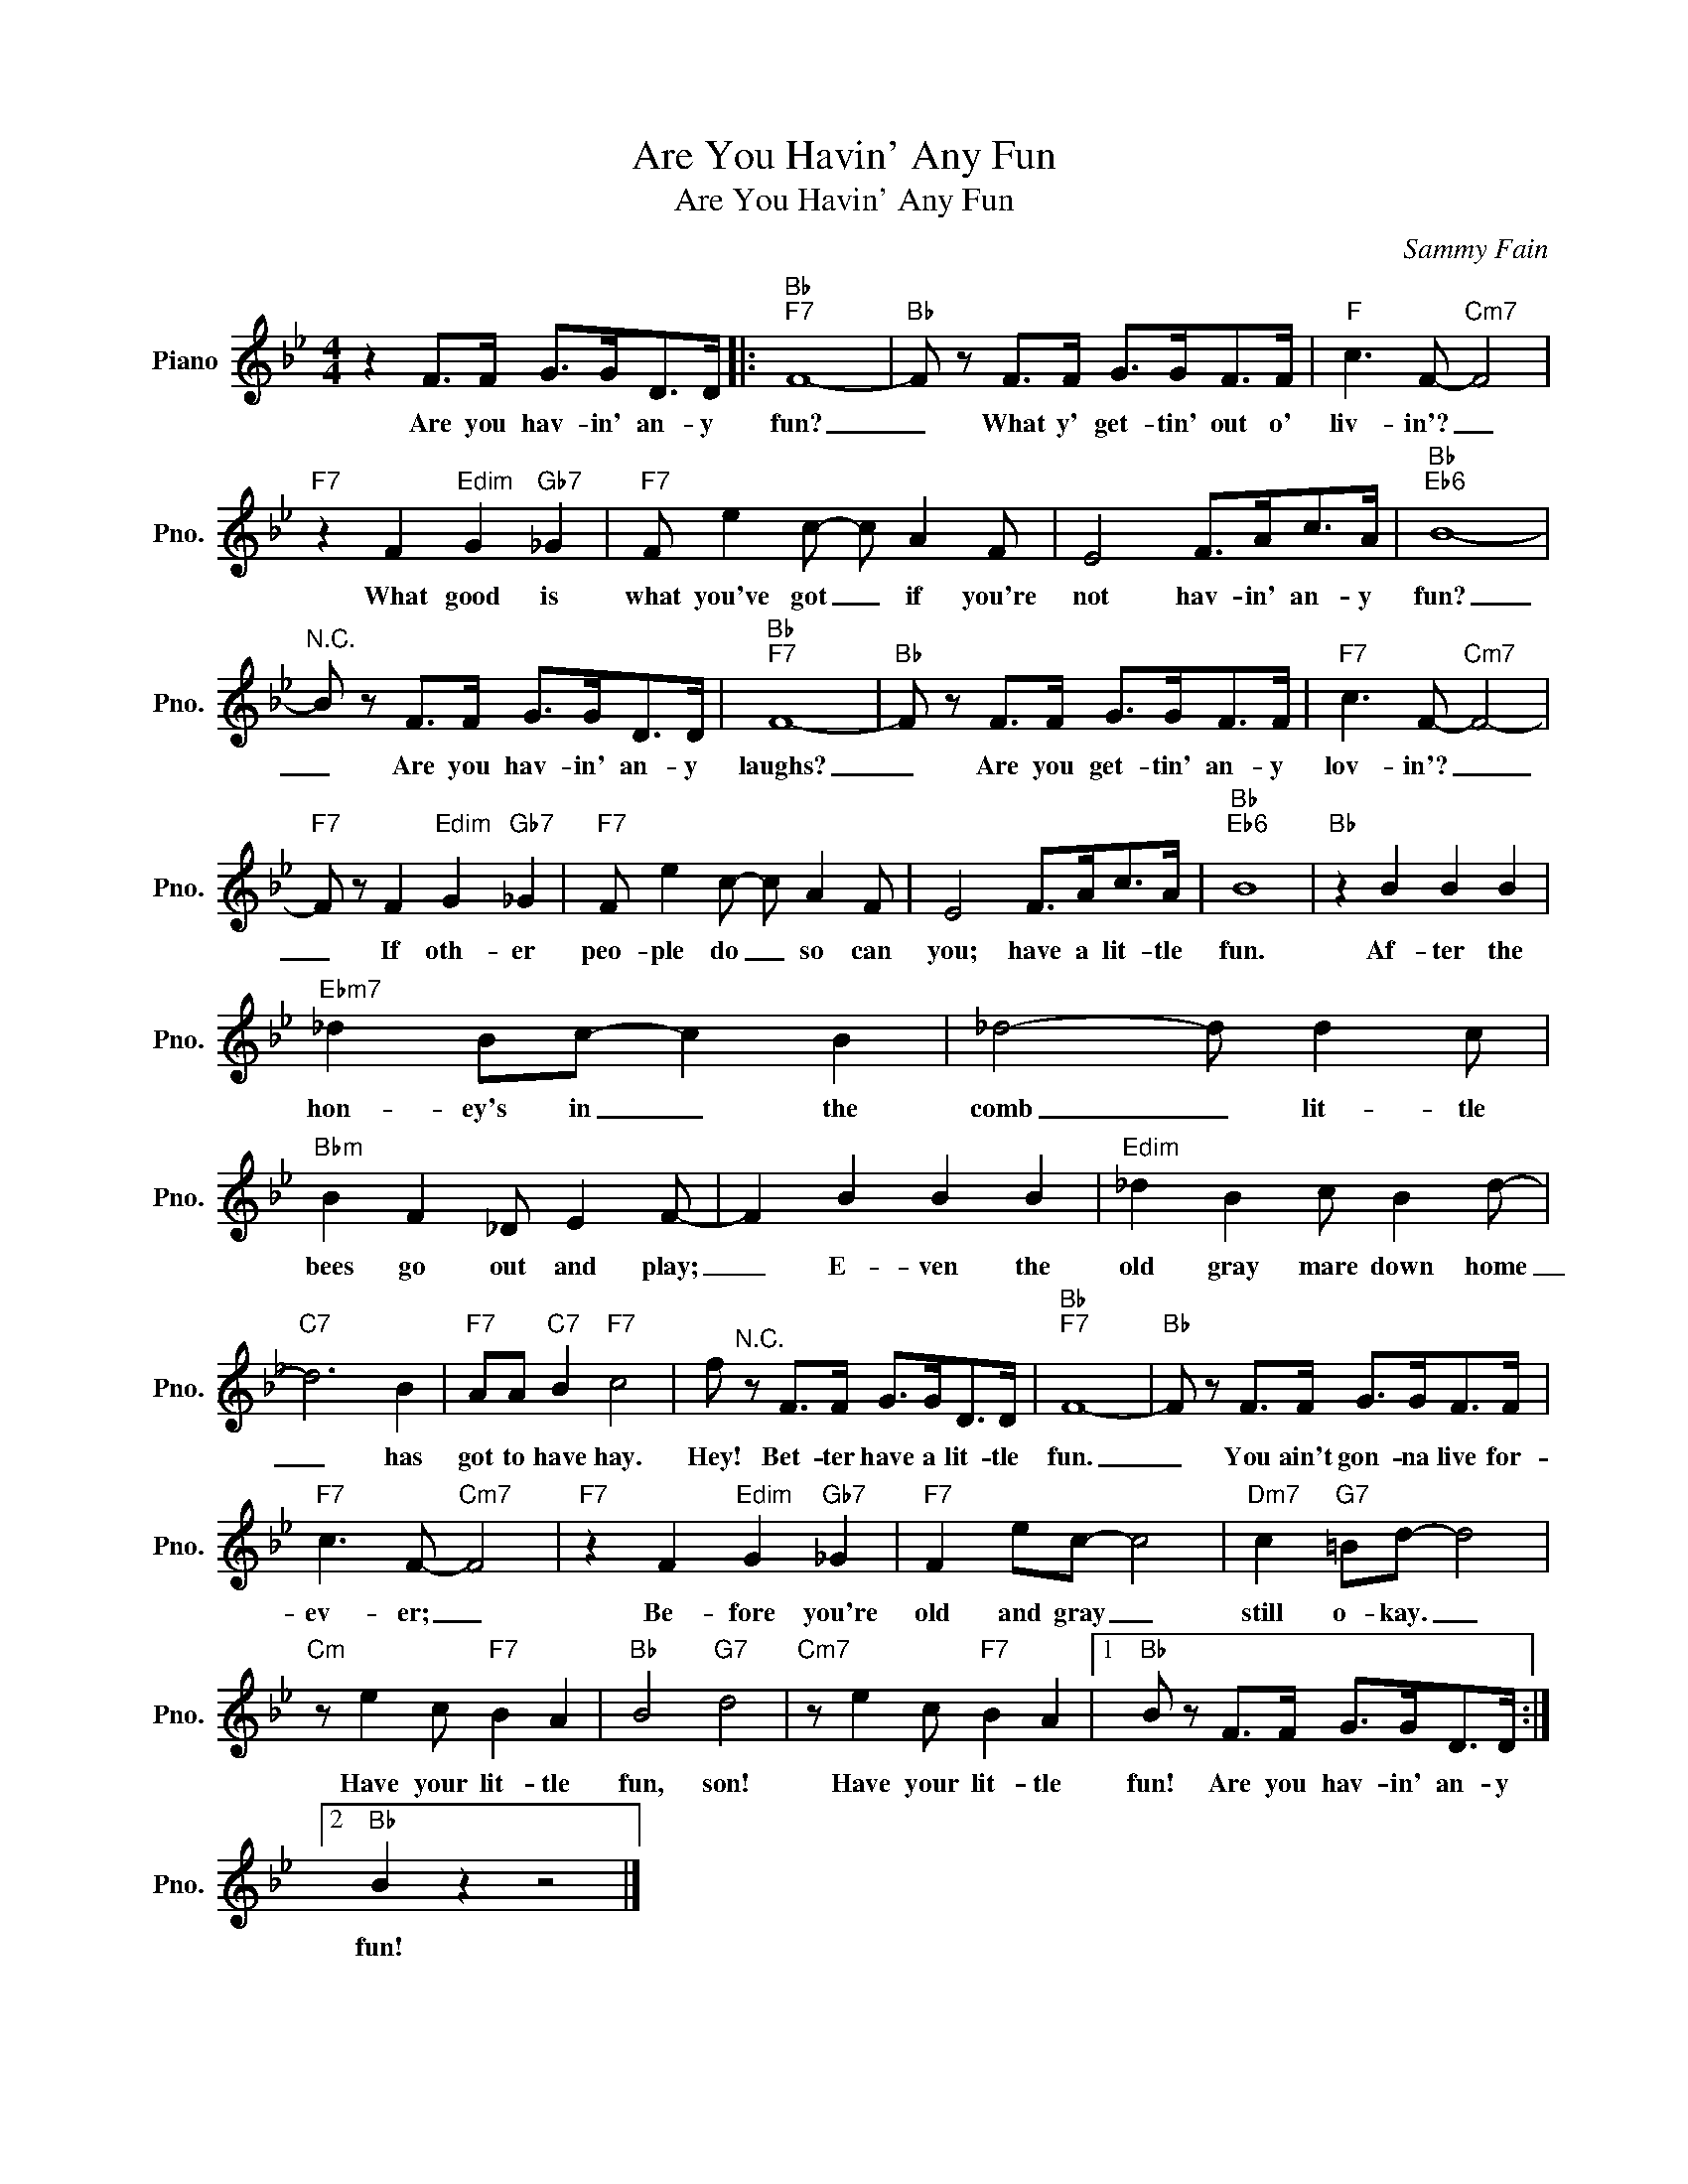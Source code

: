X:1
T:Are You Havin' Any Fun
T:Are You Havin' Any Fun
C:Sammy Fain
Z:All Rights Reserved
L:1/8
M:4/4
K:Bb
V:1 treble nm="Piano" snm="Pno."
%%MIDI program 0
V:1
 z2 F>F G>GD>D |:"Bb""F7" F8- |"Bb" F z F>F G>GF>F |"F" c3 F-"Cm7" F4 | %4
w: Are you hav- in' an- y|fun?|_ What y' get- tin' out o'|liv- in'? _|
"F7" z2 F2"Edim" G2"Gb7" _G2 |"F7" F e2 c- c A2 F | E4 F>Ac>A |"Bb""Eb6" B8- | %8
w: What good is|what you've got _ if you're|not hav- in' an- y|fun?|
"^N.C." B z F>F G>GD>D |"Bb""F7" F8- |"Bb" F z F>F G>GF>F |"F7" c3 F-"Cm7" F4- | %12
w: _ Are you hav- in' an- y|laughs?|_ Are you get- tin' an- y|lov- in'? _|
"F7" F z F2"Edim" G2"Gb7" _G2 |"F7" F e2 c- c A2 F | E4 F>Ac>A |"Bb""Eb6" B8 |"Bb" z2 B2 B2 B2 | %17
w: _ If oth- er|peo- ple do _ so can|you; have a lit- tle|fun.|Af- ter the|
"Ebm7" _d2 Bc- c2 B2 | _d4- d d2 c |"Bbm" B2 F2 _D E2 F- | F2 B2 B2 B2 |"Edim" _d2 B2 c B2 d- | %22
w: hon- ey's in _ the|comb _ lit- tle|bees go out and play;|_ E- ven the|old gray mare down home|
"C7" d6 B2 |"F7" AA"C7" B2"F7" c4 | f"^N.C." z F>F G>GD>D |"Bb""F7" F8- |"Bb" F z F>F G>GF>F | %27
w: _ has|got to have hay.|Hey! Bet- ter have a lit- tle|fun.|_ You ain't gon- na live for-|
"F7" c3 F-"Cm7" F4 |"F7" z2 F2"Edim" G2"Gb7" _G2 |"F7" F2 ec- c4 |"Dm7" c2"G7" =Bd- d4 | %31
w: ev- er; _|Be- fore you're|old and gray _|still o- kay. _|
"Cm" z e2 c"F7" B2 A2 |"Bb" B4"G7" d4 |"Cm7" z e2 c"F7" B2 A2 |1"Bb" B z F>F G>GD>D :|2 %35
w: Have your lit- tle|fun, son!|Have your lit- tle|fun! Are you hav- in' an- y|
"Bb" B2 z2 z4 |] %36
w: fun!|

